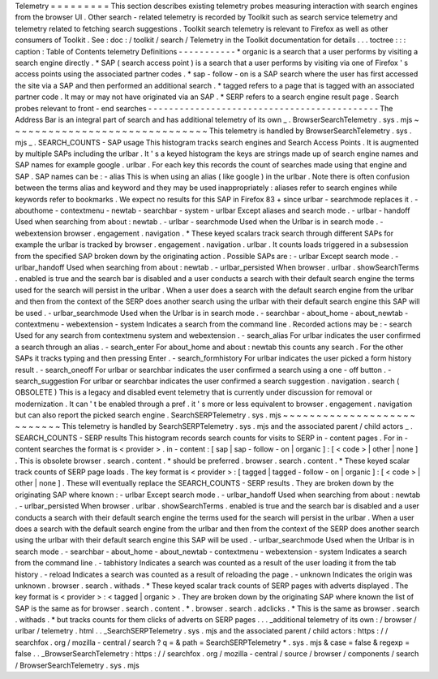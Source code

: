 Telemetry
=
=
=
=
=
=
=
=
=
This
section
describes
existing
telemetry
probes
measuring
interaction
with
search
engines
from
the
browser
UI
.
Other
search
-
related
telemetry
is
recorded
by
Toolkit
such
as
search
service
telemetry
and
telemetry
related
to
fetching
search
suggestions
.
Toolkit
search
telemetry
is
relevant
to
Firefox
as
well
as
other
consumers
of
Toolkit
.
See
:
doc
:
/
toolkit
/
search
/
Telemetry
in
the
Toolkit
documentation
for
details
.
.
.
toctree
:
:
:
caption
:
Table
of
Contents
telemetry
Definitions
-
-
-
-
-
-
-
-
-
-
-
*
organic
is
a
search
that
a
user
performs
by
visiting
a
search
engine
directly
.
*
SAP
(
search
access
point
)
is
a
search
that
a
user
performs
by
visiting
via
one
of
Firefox
'
s
access
points
using
the
associated
partner
codes
.
*
sap
-
follow
-
on
is
a
SAP
search
where
the
user
has
first
accessed
the
site
via
a
SAP
and
then
performed
an
additional
search
.
*
tagged
refers
to
a
page
that
is
tagged
with
an
associated
partner
code
.
It
may
or
may
not
have
originated
via
an
SAP
.
*
SERP
refers
to
a
search
engine
result
page
.
Search
probes
relevant
to
front
-
end
searches
-
-
-
-
-
-
-
-
-
-
-
-
-
-
-
-
-
-
-
-
-
-
-
-
-
-
-
-
-
-
-
-
-
-
-
-
-
-
-
-
-
-
-
-
The
Address
Bar
is
an
integral
part
of
search
and
has
additional
telemetry
of
its
own
_
.
BrowserSearchTelemetry
.
sys
.
mjs
~
~
~
~
~
~
~
~
~
~
~
~
~
~
~
~
~
~
~
~
~
~
~
~
~
~
~
~
~
~
This
telemetry
is
handled
by
BrowserSearchTelemetry
.
sys
.
mjs
_
.
SEARCH_COUNTS
-
SAP
usage
This
histogram
tracks
search
engines
and
Search
Access
Points
.
It
is
augmented
by
multiple
SAPs
including
the
urlbar
.
It
'
s
a
keyed
histogram
the
keys
are
strings
made
up
of
search
engine
names
and
SAP
names
for
example
google
.
urlbar
.
For
each
key
this
records
the
count
of
searches
made
using
that
engine
and
SAP
.
SAP
names
can
be
:
-
alias
This
is
when
using
an
alias
(
like
google
)
in
the
urlbar
.
Note
there
is
often
confusion
between
the
terms
alias
and
keyword
and
they
may
be
used
inappropriately
:
aliases
refer
to
search
engines
while
keywords
refer
to
bookmarks
.
We
expect
no
results
for
this
SAP
in
Firefox
83
+
since
urlbar
-
searchmode
replaces
it
.
-
abouthome
-
contextmenu
-
newtab
-
searchbar
-
system
-
urlbar
Except
aliases
and
search
mode
.
-
urlbar
-
handoff
Used
when
searching
from
about
:
newtab
.
-
urlbar
-
searchmode
Used
when
the
Urlbar
is
in
search
mode
.
-
webextension
browser
.
engagement
.
navigation
.
*
These
keyed
scalars
track
search
through
different
SAPs
for
example
the
urlbar
is
tracked
by
browser
.
engagement
.
navigation
.
urlbar
.
It
counts
loads
triggered
in
a
subsession
from
the
specified
SAP
broken
down
by
the
originating
action
.
Possible
SAPs
are
:
-
urlbar
Except
search
mode
.
-
urlbar_handoff
Used
when
searching
from
about
:
newtab
.
-
urlbar_persisted
When
browser
.
urlbar
.
showSearchTerms
.
enabled
is
true
and
the
search
bar
is
disabled
and
a
user
conducts
a
search
with
their
default
search
engine
the
terms
used
for
the
search
will
persist
in
the
urlbar
.
When
a
user
does
a
search
with
the
default
search
engine
from
the
urlbar
and
then
from
the
context
of
the
SERP
does
another
search
using
the
urlbar
with
their
default
search
engine
this
SAP
will
be
used
.
-
urlbar_searchmode
Used
when
the
Urlbar
is
in
search
mode
.
-
searchbar
-
about_home
-
about_newtab
-
contextmenu
-
webextension
-
system
Indicates
a
search
from
the
command
line
.
Recorded
actions
may
be
:
-
search
Used
for
any
search
from
contextmenu
system
and
webextension
.
-
search_alias
For
urlbar
indicates
the
user
confirmed
a
search
through
an
alias
.
-
search_enter
For
about_home
and
about
:
newtab
this
counts
any
search
.
For
the
other
SAPs
it
tracks
typing
and
then
pressing
Enter
.
-
search_formhistory
For
urlbar
indicates
the
user
picked
a
form
history
result
.
-
search_oneoff
For
urlbar
or
searchbar
indicates
the
user
confirmed
a
search
using
a
one
-
off
button
.
-
search_suggestion
For
urlbar
or
searchbar
indicates
the
user
confirmed
a
search
suggestion
.
navigation
.
search
(
OBSOLETE
)
This
is
a
legacy
and
disabled
event
telemetry
that
is
currently
under
discussion
for
removal
or
modernization
.
It
can
'
t
be
enabled
through
a
pref
.
it
'
s
more
or
less
equivalent
to
browser
.
engagement
.
navigation
but
can
also
report
the
picked
search
engine
.
SearchSERPTelemetry
.
sys
.
mjs
~
~
~
~
~
~
~
~
~
~
~
~
~
~
~
~
~
~
~
~
~
~
~
~
~
~
~
This
telemetry
is
handled
by
SearchSERPTelemetry
.
sys
.
mjs
and
the
associated
parent
/
child
actors
_
.
SEARCH_COUNTS
-
SERP
results
This
histogram
records
search
counts
for
visits
to
SERP
in
-
content
pages
.
For
in
-
content
searches
the
format
is
<
provider
>
.
in
-
content
:
[
sap
|
sap
-
follow
-
on
|
organic
]
:
[
<
code
>
|
other
|
none
]
.
This
is
obsolete
browser
.
search
.
content
.
*
should
be
preferred
.
browser
.
search
.
content
.
*
These
keyed
scalar
track
counts
of
SERP
page
loads
.
The
key
format
is
<
provider
>
:
[
tagged
|
tagged
-
follow
-
on
|
organic
]
:
[
<
code
>
|
other
|
none
]
.
These
will
eventually
replace
the
SEARCH_COUNTS
-
SERP
results
.
They
are
broken
down
by
the
originating
SAP
where
known
:
-
urlbar
Except
search
mode
.
-
urlbar_handoff
Used
when
searching
from
about
:
newtab
.
-
urlbar_persisted
When
browser
.
urlbar
.
showSearchTerms
.
enabled
is
true
and
the
search
bar
is
disabled
and
a
user
conducts
a
search
with
their
default
search
engine
the
terms
used
for
the
search
will
persist
in
the
urlbar
.
When
a
user
does
a
search
with
the
default
search
engine
from
the
urlbar
and
then
from
the
context
of
the
SERP
does
another
search
using
the
urlbar
with
their
default
search
engine
this
SAP
will
be
used
.
-
urlbar_searchmode
Used
when
the
Urlbar
is
in
search
mode
.
-
searchbar
-
about_home
-
about_newtab
-
contextmenu
-
webextension
-
system
Indicates
a
search
from
the
command
line
.
-
tabhistory
Indicates
a
search
was
counted
as
a
result
of
the
user
loading
it
from
the
tab
history
.
-
reload
Indicates
a
search
was
counted
as
a
result
of
reloading
the
page
.
-
unknown
Indicates
the
origin
was
unknown
.
browser
.
search
.
withads
.
*
These
keyed
scalar
track
counts
of
SERP
pages
with
adverts
displayed
.
The
key
format
is
<
provider
>
:
<
tagged
|
organic
>
.
They
are
broken
down
by
the
originating
SAP
where
known
the
list
of
SAP
is
the
same
as
for
browser
.
search
.
content
.
*
.
browser
.
search
.
adclicks
.
*
This
is
the
same
as
browser
.
search
.
withads
.
*
but
tracks
counts
for
them
clicks
of
adverts
on
SERP
pages
.
.
.
_additional
telemetry
of
its
own
:
/
browser
/
urlbar
/
telemetry
.
html
.
.
_SearchSERPTelemetry
.
sys
.
mjs
and
the
associated
parent
/
child
actors
:
https
:
/
/
searchfox
.
org
/
mozilla
-
central
/
search
?
q
=
&
path
=
SearchSERPTelemetry
*
.
sys
.
mjs
&
case
=
false
&
regexp
=
false
.
.
_BrowserSearchTelemetry
:
https
:
/
/
searchfox
.
org
/
mozilla
-
central
/
source
/
browser
/
components
/
search
/
BrowserSearchTelemetry
.
sys
.
mjs
